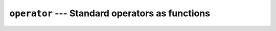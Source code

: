 ================================================
``operator`` --- Standard operators as functions
================================================
